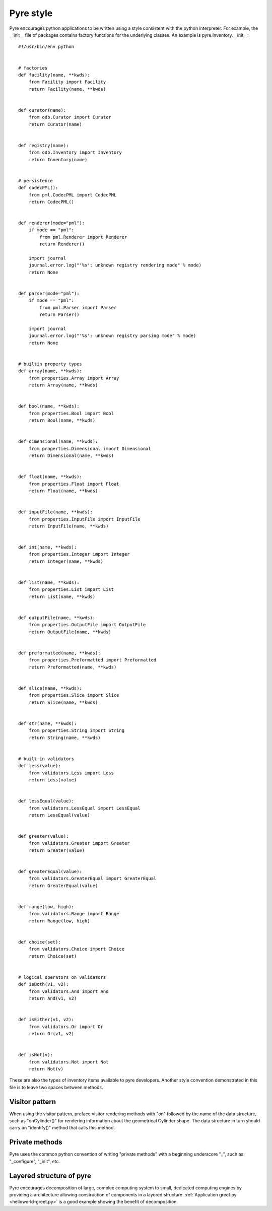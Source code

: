 .. _pyre-style:

Pyre style
==========

Pyre encourages python applications to be written using a style consistent with the python interpreter.  For example, the __init__ file of packages contains factory functions for the underlying classes.  An example is pyre.inventory.__init__::

    #!/usr/bin/env python
    
    
    # factories
    def facility(name, **kwds):
        from Facility import Facility
        return Facility(name, **kwds)
    
    
    def curator(name):
        from odb.Curator import Curator
        return Curator(name)
    
    
    def registry(name):
        from odb.Inventory import Inventory
        return Inventory(name)
    
    
    # persistence
    def codecPML():
        from pml.CodecPML import CodecPML
        return CodecPML()
    
    
    def renderer(mode="pml"):
        if mode == "pml":
            from pml.Renderer import Renderer
            return Renderer()
    
        import journal
        journal.error.log("'%s': unknown registry rendering mode" % mode)
        return None
        
    
    def parser(mode="pml"):
        if mode == "pml":
            from pml.Parser import Parser
            return Parser()
    
        import journal
        journal.error.log("'%s': unknown registry parsing mode" % mode)
        return None
        
    
    # builtin property types
    def array(name, **kwds):
        from properties.Array import Array
        return Array(name, **kwds)
    
    
    def bool(name, **kwds):
        from properties.Bool import Bool
        return Bool(name, **kwds)
    
    
    def dimensional(name, **kwds):
        from properties.Dimensional import Dimensional
        return Dimensional(name, **kwds)
    
    
    def float(name, **kwds):
        from properties.Float import Float
        return Float(name, **kwds)
    
    
    def inputFile(name, **kwds):
        from properties.InputFile import InputFile
        return InputFile(name, **kwds)
    
    
    def int(name, **kwds):
        from properties.Integer import Integer
        return Integer(name, **kwds)
    
    
    def list(name, **kwds):
        from properties.List import List
        return List(name, **kwds)
    
    
    def outputFile(name, **kwds):
        from properties.OutputFile import OutputFile
        return OutputFile(name, **kwds)
    
    
    def preformatted(name, **kwds):
        from properties.Preformatted import Preformatted
        return Preformatted(name, **kwds)
    
    
    def slice(name, **kwds):
        from properties.Slice import Slice
        return Slice(name, **kwds)
    
    
    def str(name, **kwds):
        from properties.String import String
        return String(name, **kwds)
    
    
    # built-in validators
    def less(value):
        from validators.Less import Less
        return Less(value)
    
    
    def lessEqual(value):
        from validators.LessEqual import LessEqual
        return LessEqual(value)
    
    
    def greater(value):
        from validators.Greater import Greater
        return Greater(value)
    
    
    def greaterEqual(value):
        from validators.GreaterEqual import GreaterEqual
        return GreaterEqual(value)
    
    
    def range(low, high):
        from validators.Range import Range
        return Range(low, high)
    
    
    def choice(set):
        from validators.Choice import Choice
        return Choice(set)
    
    
    # logical operators on validators
    def isBoth(v1, v2):
        from validators.And import And
        return And(v1, v2)
    
    
    def isEither(v1, v2):
        from validators.Or import Or
        return Or(v1, v2)
    
    
    def isNot(v):
        from validators.Not import Not
        return Not(v)

These are also the types of inventory items available to pyre developers.  Another style convention demonstrated in this file is to leave two spaces between methods.  

Visitor pattern
^^^^^^^^^^^^^^^
When using the visitor pattern, preface visitor rendering methods with "on" followed by the name of the data structure, such as "onCylinder()" for rendering information about the geometrical Cylinder shape.  The data structure in turn should carry an "identify()" method that calls this method.

Private methods
^^^^^^^^^^^^^^^
Pyre uses the common python convention of writing "private methods" with a beginning underscore "_", such as "_configure", "_init", etc.

Layered structure of pyre
^^^^^^^^^^^^^^^^^^^^^^^^^
Pyre encourages decomposition of large, complex computing system to small, dedicated
computing engines by providing a architecture allowing construction of
components in a layored structure. 
:ref:`Application greet.py <helloworld-greet.py>` is a good example
showing the benefit of decomposition.





